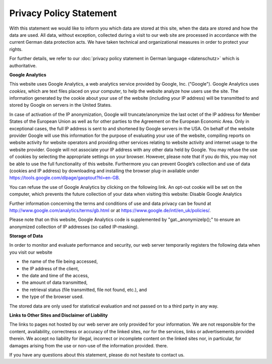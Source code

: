 ========================
Privacy Policy Statement
========================

With this statement we would like to inform you which data are stored at this site, when the data are stored and how the data are used. All data, without exception, collected during a visit to our web site are processed in accordance with the current German data protection acts. We have taken technical and organizational measures in order to protect your rights.

For further details, we refer to our :doc:`privacy policy statement in German language <datenschutz>` which is authoritative.


**Google Analytics**

This website uses Google Analytics, a web analytics service provided by Google, Inc. ("Google").  Google Analytics uses *cookies*, which are text files placed on your computer, to help the website analyze how users use the site. The information generated by the cookie about your use of the website (including your IP address) will be transmitted to and stored by Google on servers in the United States.

In case of activation of the IP anonymization, Google will truncate/anonymize the last octet of the IP address for Member States of the European Union as well as for other parties to the Agreement on the European Economic Area. Only in exceptional cases, the full IP address is sent to and shortened by Google servers in the USA.
On behalf of the website provider Google will use this information for the purpose of evaluating your use of the website, compiling reports on website activity for website operators and providing other services relating to website activity and internet usage to the website provider. Google will not associate your IP address with any other data held by Google. You may refuse the use of cookies by selecting the appropriate settings on your browser. However, please note that if you do this, you may not be able to use the full functionality of this website. Furthermore you can prevent Google’s collection and use of data (cookies and IP address) by downloading and installing the browser plug-in available under https://tools.google.com/dlpage/gaoptout?hl=en-GB.


You can refuse the use of Google Analytics by clicking on the following link. An opt-out cookie will be set on the computer, which prevents the future collection of your data when visiting this website: Disable Google Analytics

Further information concerning the terms and conditions of use and data privacy can be found at http://www.google.com/analytics/terms/gb.html or at https://www.google.de/intl/en_uk/policies/.

Please note that on this website, Google Analytics code is supplemented by "gat._anonymizeIp();" to ensure an anonymized collection of IP addresses (so called IP-masking).


**Storage of Data**

In order to monitor and evaluate performance and security, our web server temporarily registers the following data when you visit our website

* the name of the file being accessed,
* the IP address of the client,
* the date and time of the access,
* the amount of data transmitted,
* the retrieval status (file transmitted, file not found, etc.), and
* the type of the browser used.

The stored data are only used for statistical evaluation and not passed on to a third party in any way.


**Links to Other Sites and Disclaimer of Liability**

The links to pages not hosted by our web server are only provided for your information. We are not responsible for the content, availability, correctness or accuracy of the linked sites, nor for the services, links or advertisements provided therein. We accept no liability for illegal, incorrect or incomplete content on the linked sites nor, in particular, for damages arising from the use or non-use of the information provided.
there.

If you have any questions about this statement, please do not hesitate to contact us.
